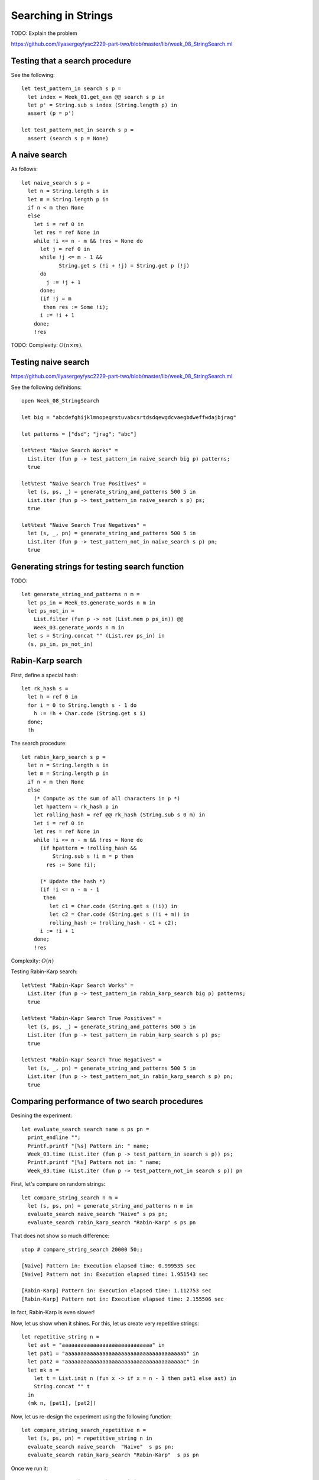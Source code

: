 .. -*- mode: rst -*-

Searching in Strings
====================

TODO: Explain the problem

https://github.com/ilyasergey/ysc2229-part-two/blob/master/lib/week_08_StringSearch.ml

Testing that a search procedure
-------------------------------

See the following::

 let test_pattern_in search s p =
   let index = Week_01.get_exn @@ search s p in
   let p' = String.sub s index (String.length p) in
   assert (p = p')

 let test_pattern_not_in search s p =
   assert (search s p = None)


A naive search
--------------

As follows::

 let naive_search s p = 
   let n = String.length s in
   let m = String.length p in
   if n < m then None
   else
     let i = ref 0 in
     let res = ref None in
     while !i <= n - m && !res = None do
       let j = ref 0 in
       while !j <= m - 1 && 
             String.get s (!i + !j) = String.get p (!j)
       do 
         j := !j + 1 
       done;
       (if !j = m
        then res := Some !i);
       i := !i + 1
     done;
     !res


TODO: Complexity: :math:`O(n \times m)`.

Testing naive search
--------------------

https://github.com/ilyasergey/ysc2229-part-two/blob/master/lib/week_08_StringSearch.ml

See the following definitions::

 open Week_08_StringSearch

 let big = "abcdefghijklmnopeqrstuvabcsrtdsdqewgdcvaegbdweffwdajbjrag"

 let patterns = ["dsd"; "jrag"; "abc"]

 let%test "Naive Search Works" = 
   List.iter (fun p -> test_pattern_in naive_search big p) patterns;
   true

 let%test "Naive Search True Positives" = 
   let (s, ps, _) = generate_string_and_patterns 500 5 in
   List.iter (fun p -> test_pattern_in naive_search s p) ps;
   true

 let%test "Naive Search True Negatives" = 
   let (s, _, pn) = generate_string_and_patterns 500 5 in
   List.iter (fun p -> test_pattern_not_in naive_search s p) pn;
   true


Generating strings for testing search function
----------------------------------------------

TODO::

 let generate_string_and_patterns n m = 
   let ps_in = Week_03.generate_words n m in
   let ps_not_in = 
     List.filter (fun p -> not (List.mem p ps_in)) @@
     Week_03.generate_words n m in
   let s = String.concat "" (List.rev ps_in) in
   (s, ps_in, ps_not_in)

Rabin-Karp search
-----------------

First, define a special hash::

 let rk_hash s = 
   let h = ref 0 in
   for i = 0 to String.length s - 1 do
     h := !h + Char.code (String.get s i)
   done;
   !h

The search procedure::

 let rabin_karp_search s p = 
   let n = String.length s in
   let m = String.length p in
   if n < m then None
   else
     (* Compute as the sum of all characters in p *)
     let hpattern = rk_hash p in
     let rolling_hash = ref @@ rk_hash (String.sub s 0 m) in
     let i = ref 0 in
     let res = ref None in
     while !i <= n - m && !res = None do
       (if hpattern = !rolling_hash &&
           String.sub s !i m = p then
         res := Some !i);

       (* Update the hash *)
       (if !i <= n - m - 1
        then
          let c1 = Char.code (String.get s (!i)) in
          let c2 = Char.code (String.get s (!i + m)) in
          rolling_hash := !rolling_hash - c1 + c2);
       i := !i + 1
     done;
     !res

Complexity: :math:`O(n)`

Testing Rabin-Karp search::

 let%test "Rabin-Kapr Search Works" = 
   List.iter (fun p -> test_pattern_in rabin_karp_search big p) patterns;
   true

 let%test "Rabin-Kapr Search True Positives" = 
   let (s, ps, _) = generate_string_and_patterns 500 5 in
   List.iter (fun p -> test_pattern_in rabin_karp_search s p) ps;
   true

 let%test "Rabin-Kapr Search True Negatives" = 
   let (s, _, pn) = generate_string_and_patterns 500 5 in
   List.iter (fun p -> test_pattern_not_in rabin_karp_search s p) pn;
   true

Comparing performance of two search procedures
----------------------------------------------

Desining the experiment::

 let evaluate_search search name s ps pn = 
   print_endline "";
   Printf.printf "[%s] Pattern in: " name;
   Week_03.time (List.iter (fun p -> test_pattern_in search s p)) ps;
   Printf.printf "[%s] Pattern not in: " name;
   Week_03.time (List.iter (fun p -> test_pattern_not_in search s p)) pn

First, let's compare on  random strings::

 let compare_string_search n m =
   let (s, ps, pn) = generate_string_and_patterns n m in
   evaluate_search naive_search "Naive" s ps pn;
   evaluate_search rabin_karp_search "Rabin-Karp" s ps pn

That does not show so much difference::

 utop # compare_string_search 20000 50;;

 [Naive] Pattern in: Execution elapsed time: 0.999535 sec
 [Naive] Pattern not in: Execution elapsed time: 1.951543 sec

 [Rabin-Karp] Pattern in: Execution elapsed time: 1.112753 sec
 [Rabin-Karp] Pattern not in: Execution elapsed time: 2.155506 sec

In fact, Rabin-Karp is even slower!

Now, let us show when it shines. For this, let us create very
repetitive strings::

 let repetitive_string n = 
   let ast = "aaaaaaaaaaaaaaaaaaaaaaaaaaaaa" in
   let pat1 = "aaaaaaaaaaaaaaaaaaaaaaaaaaaaaaaaaaaaaab" in
   let pat2 = "aaaaaaaaaaaaaaaaaaaaaaaaaaaaaaaaaaaaaac" in
   let mk n = 
     let t = List.init n (fun x -> if x = n - 1 then pat1 else ast) in
     String.concat "" t 
   in
   (mk n, [pat1], [pat2])

Now, let us re-design the experiment using the following function::

 let compare_string_search_repetitive n =
   let (s, ps, pn) = repetitive_string n in
   evaluate_search naive_search  "Naive"  s ps pn;
   evaluate_search rabin_karp_search "Rabin-Karp"  s ps pn

Once we run it::

 utop # compare_string_search_repetitive 50000;;

 [Naive] Pattern in: Execution elapsed time: 1.298623 sec
 [Naive] Pattern not in: Execution elapsed time: 1.305244 sec

 [Rabin-Karp] Pattern in: Execution elapsed time: 0.058651 sec
 [Rabin-Karp] Pattern not in: Execution elapsed time: 0.058463 sec
 - : unit = ()

The superiority of Rabin-Karp algorithm becomes obvious.
